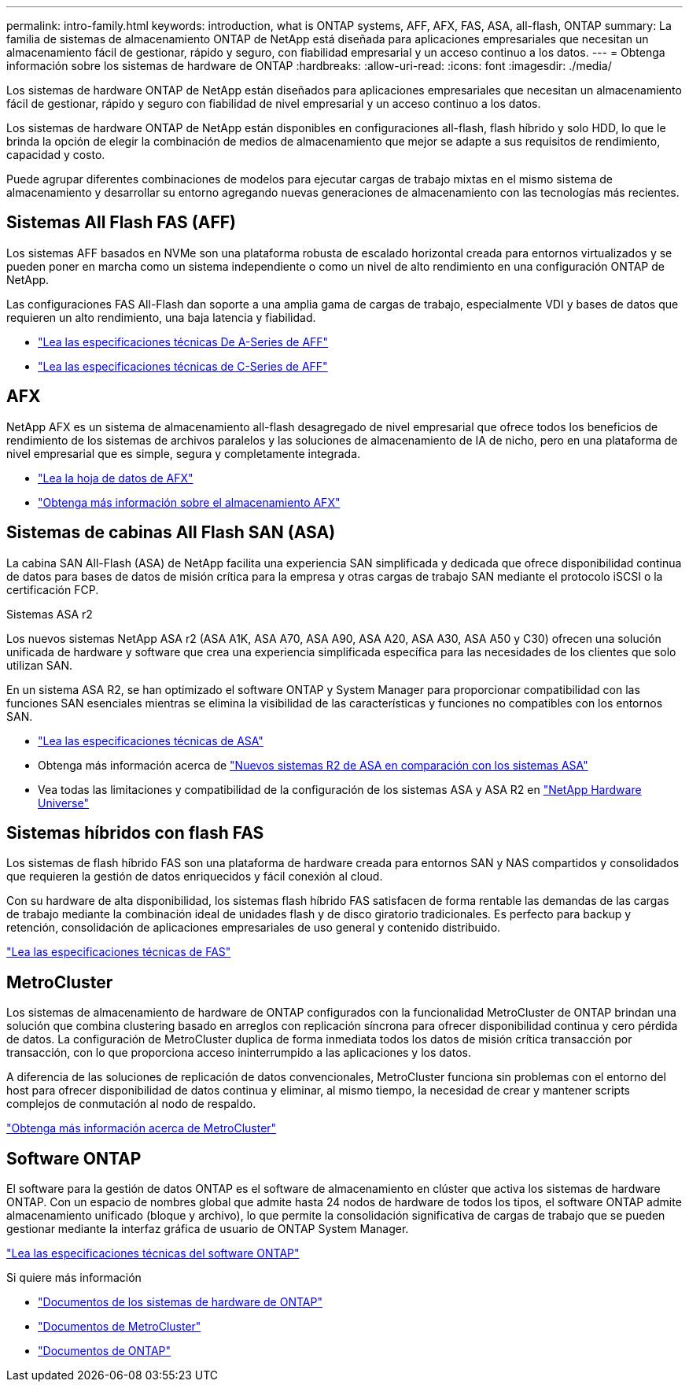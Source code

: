 ---
permalink: intro-family.html 
keywords: introduction, what is ONTAP systems, AFF, AFX, FAS, ASA, all-flash, ONTAP 
summary: La familia de sistemas de almacenamiento ONTAP de NetApp está diseñada para aplicaciones empresariales que necesitan un almacenamiento fácil de gestionar, rápido y seguro, con fiabilidad empresarial y un acceso continuo a los datos. 
---
= Obtenga información sobre los sistemas de hardware de ONTAP
:hardbreaks:
:allow-uri-read: 
:icons: font
:imagesdir: ./media/


[role="lead"]
Los sistemas de hardware ONTAP de NetApp están diseñados para aplicaciones empresariales que necesitan un almacenamiento fácil de gestionar, rápido y seguro con fiabilidad de nivel empresarial y un acceso continuo a los datos.

Los sistemas de hardware ONTAP de NetApp están disponibles en configuraciones all-flash, flash híbrido y solo HDD, lo que le brinda la opción de elegir la combinación de medios de almacenamiento que mejor se adapte a sus requisitos de rendimiento, capacidad y costo.

Puede agrupar diferentes combinaciones de modelos para ejecutar cargas de trabajo mixtas en el mismo sistema de almacenamiento y desarrollar su entorno agregando nuevas generaciones de almacenamiento con las tecnologías más recientes.



== Sistemas All Flash FAS (AFF)

Los sistemas AFF basados en NVMe son una plataforma robusta de escalado horizontal creada para entornos virtualizados y se pueden poner en marcha como un sistema independiente o como un nivel de alto rendimiento en una configuración ONTAP de NetApp.

Las configuraciones FAS All-Flash dan soporte a una amplia gama de cargas de trabajo, especialmente VDI y bases de datos que requieren un alto rendimiento, una baja latencia y fiabilidad.

* https://www.netapp.com/pdf.html?item=/media/7828-ds-3582-aff-a-series-ai-era.pdf["Lea las especificaciones técnicas De A-Series de AFF"^]
* https://www.netapp.com/media/81583-da-4240-aff-c-series.pdf["Lea las especificaciones técnicas de C-Series de AFF"^]




== AFX

NetApp AFX es un sistema de almacenamiento all-flash desagregado de nivel empresarial que ofrece todos los beneficios de rendimiento de los sistemas de archivos paralelos y las soluciones de almacenamiento de IA de nicho, pero en una plataforma de nivel empresarial que es simple, segura y completamente integrada.

* https://www.netapp.com/pdf.html?item=/media/142853-ds-3466-netapp-afx-datasheet.pdf["Lea la hoja de datos de AFX"^]
* https://docs.netapp.com/us-en/ontap-afx/get-started/ontap-afx-storage.html["Obtenga más información sobre el almacenamiento AFX"^]




== Sistemas de cabinas All Flash SAN (ASA)

La cabina SAN All-Flash (ASA) de NetApp facilita una experiencia SAN simplificada y dedicada que ofrece disponibilidad continua de datos para bases de datos de misión crítica para la empresa y otras cargas de trabajo SAN mediante el protocolo iSCSI o la certificación FCP.

.Sistemas ASA r2
Los nuevos sistemas NetApp ASA r2 (ASA A1K, ASA A70, ASA A90, ASA A20, ASA A30, ASA A50 y C30) ofrecen una solución unificada de hardware y software que crea una experiencia simplificada específica para las necesidades de los clientes que solo utilizan SAN.

En un sistema ASA R2, se han optimizado el software ONTAP y System Manager para proporcionar compatibilidad con las funciones SAN esenciales mientras se elimina la visibilidad de las características y funciones no compatibles con los entornos SAN.

* https://www.netapp.com/data-storage/all-flash-san-storage-array/["Lea las especificaciones técnicas de ASA"^]
* Obtenga más información acerca de link:https://docs.netapp.com/us-en/asa-r2/learn-more/hardware-comparison.html["Nuevos sistemas R2 de ASA en comparación con los sistemas ASA"^]
* Vea todas las limitaciones y compatibilidad de la configuración de los sistemas ASA y ASA R2 en https://hwu.netapp.com/["NetApp Hardware Universe"^]




== Sistemas híbridos con flash FAS

Los sistemas de flash híbrido FAS son una plataforma de hardware creada para entornos SAN y NAS compartidos y consolidados que requieren la gestión de datos enriquecidos y fácil conexión al cloud.

Con su hardware de alta disponibilidad, los sistemas flash híbrido FAS satisfacen de forma rentable las demandas de las cargas de trabajo mediante la combinación ideal de unidades flash y de disco giratorio tradicionales. Es perfecto para backup y retención, consolidación de aplicaciones empresariales de uso general y contenido distribuido.

https://www.netapp.com/pdf.html?item=/media/7819-ds-4020.pdf["Lea las especificaciones técnicas de FAS"^]



== MetroCluster

Los sistemas de almacenamiento de hardware de ONTAP configurados con la funcionalidad MetroCluster de ONTAP brindan una solución que combina clustering basado en arreglos con replicación síncrona para ofrecer disponibilidad continua y cero pérdida de datos. La configuración de MetroCluster duplica de forma inmediata todos los datos de misión crítica transacción por transacción, con lo que proporciona acceso ininterrumpido a las aplicaciones y los datos.

A diferencia de las soluciones de replicación de datos convencionales, MetroCluster funciona sin problemas con el entorno del host para ofrecer disponibilidad de datos continua y eliminar, al mismo tiempo, la necesidad de crear y mantener scripts complejos de conmutación al nodo de respaldo.

https://www.netapp.com/pdf.html?item=/media/13480-tr4705.pdf["Obtenga más información acerca de MetroCluster"^]



== Software ONTAP

El software para la gestión de datos ONTAP es el software de almacenamiento en clúster que activa los sistemas de hardware ONTAP. Con un espacio de nombres global que admite hasta 24 nodos de hardware de todos los tipos, el software ONTAP admite almacenamiento unificado (bloque y archivo), lo que permite la consolidación significativa de cargas de trabajo que se pueden gestionar mediante la interfaz gráfica de usuario de ONTAP System Manager.

https://www.netapp.com/pdf.html?item=/media/7413-ds-3231.pdf["Lea las especificaciones técnicas del software ONTAP"^]

.Si quiere más información
* https://docs.netapp.com/us-en/ontap-systems/index.html["Documentos de los sistemas de hardware de ONTAP"^]
* https://docs.netapp.com/us-en/ontap-metrocluster/index.html["Documentos de MetroCluster"^]
* https://docs.netapp.com/us-en/ontap/index.html["Documentos de ONTAP"^]

